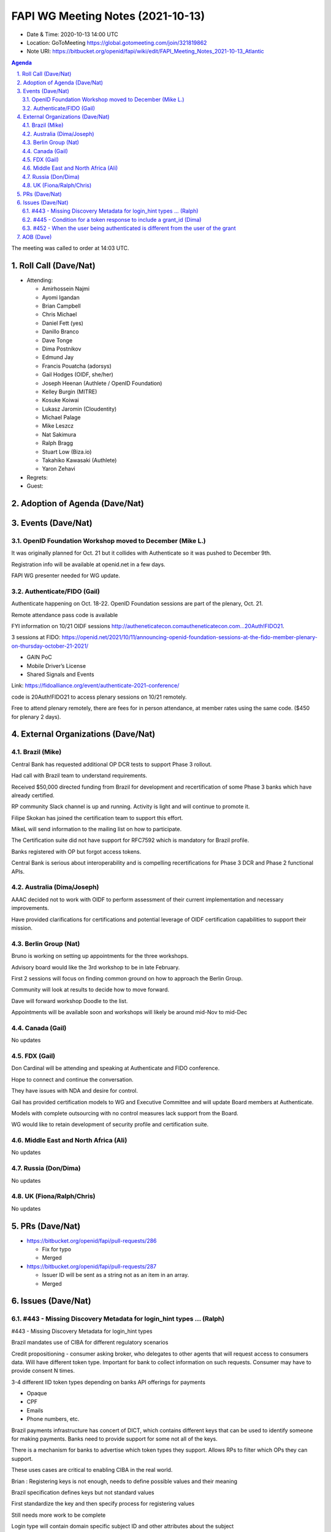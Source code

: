 ============================================
FAPI WG Meeting Notes (2021-10-13) 
============================================
* Date & Time: 2020-10-13 14:00 UTC
* Location: GoToMeeting https://global.gotomeeting.com/join/321819862
* Note URI: https://bitbucket.org/openid/fapi/wiki/edit/FAPI_Meeting_Notes_2021-10-13_Atlantic

.. sectnum:: 
   :suffix: .

.. contents:: Agenda

The meeting was called to order at 14:03 UTC. 

Roll Call (Dave/Nat)
======================
* Attending: 

  * Amirhossein Najmi
  * Ayomi Igandan
  * Brian Campbell
  * Chris Michael
  * Daniel Fett (yes)
  * Danillo Branco
  * Dave Tonge
  * Dima Postnikov
  * Edmund Jay
  * Francis Pouatcha (adorsys)
  * Gail Hodges (OIDF, she/her)
  * Joseph Heenan (Authlete / OpenID Foundation)
  * Kelley Burgin (MITRE)
  * Kosuke Koiwai
  * Lukasz Jaromin (Cloudentity)
  * Michael Palage
  * Mike Leszcz
  * Nat Sakimura
  * Ralph Bragg
  * Stuart Low (Biza.io)
  * Takahiko Kawasaki (Authlete)
  * Yaron Zehavi
  
* Regrets:
* Guest: 

Adoption of Agenda (Dave/Nat)
================================


Events (Dave/Nat)
======================
OpenID Foundation Workshop moved to December (Mike L.)
---------------------------------------------------------
It was originally planned for Oct. 21 but it collides with Authenticate so it was pushed to December 9th. 

Registration info will be available at openid.net in a few days. 

FAPI WG presenter needed for WG update.

Authenticate/FIDO (Gail)
---------------------------
Authenticate happening on Oct. 18-22. OpenID Foundation sessions are part of the plenary, Oct. 21. 

Remote attendance pass code is available 

FYI information on 10/21 OIDF sessions http://autheneticatecon.comautheneticatecon.com...20Auth!FIDO21.

3 sessions at FIDO: https://openid.net/2021/10/11/announcing-openid-foundation-sessions-at-the-fido-member-plenary-on-thursday-october-21-2021/

* GAIN PoC
* Mobile Driver’s License
* Shared Signals and Events

Link: https://fidoalliance.org/event/authenticate-2021-conference/

code is 20Auth!FIDO21 to access plenary sessions on 10/21 remotely.

Free to attend plenary remotely, there are fees for in person attendance, at member rates using the same code. ($450 for plenary 2 days).


External Organizations (Dave/Nat)
===================================

Brazil (Mike)
---------------------------
Central Bank has requested additional OP DCR tests to support Phase 3 rollout.

Had call with Brazil team to understand requirements.

Received $50,000 directed funding from Brazil for development and recertification of some Phase 3 banks which have already certified.

RP community Slack channel is up and running. Activity is light and will continue to promote it.

Filipe Skokan has joined the certification team to support this effort.

MikeL will send information to the mailing list on how to participate.

The Certification suite did not have support for RFC7592 which is mandatory for Brazil profile.

Banks registered with OP but forgot access tokens.

Central Bank is serious about interoperability and is compelling recertifications for Phase 3 DCR and Phase 2 functional APIs.



Australia (Dima/Joseph)
------------------------------------
AAAC decided not to work with OIDF to perform assessment of their current implementation and necessary improvements.

Have provided clarifications for certifications and potential  leverage of OIDF certification capabilities to support their mission.


Berlin Group (Nat)
--------------------------------
Bruno is working on setting up appointments for the three workshops.

Advisory board would like the 3rd workshop to be in late February.

First 2 sessions will focus on finding common ground on how to approach the Berlin Group.

Community will look at results to decide how to move forward.

Dave will forward workshop Doodle to the list.

Appointments will be available soon and workshops will likely be around mid-Nov to mid-Dec



Canada (Gail)
------------------
No updates


FDX (Gail)
------------------
Don Cardinal will be attending and speaking at Authenticate and FIDO conference.

Hope to connect and continue the conversation.

They have issues with NDA and desire for control.

Gail has provided certification models to WG and Executive Committee and will update Board members at Authenticate.

Models with complete outsourcing with no control measures lack support from the Board.

WG would like to retain development of security profile and certification suite.



Middle East and North Africa (Ali)
-------------------------------------
No updates


Russia (Don/Dima)
--------------------
No updates


UK (Fiona/Ralph/Chris)
--------------------
No updates

PRs (Dave/Nat)
=================

* https://bitbucket.org/openid/fapi/pull-requests/286

  * Fix for typo
  * Merged

* https://bitbucket.org/openid/fapi/pull-requests/287

  * Issuer ID will be sent as a string not as an item in an array.
  * Merged


Issues (Dave/Nat)
=====================
#443 - Missing Discovery Metadata for login_hint types ... (Ralph)
--------------------------------------------------------------------------------
#443 - Missing Discovery Metadata for login_hint types

Brazil mandates use of CIBA for different regulatory scenarios

Credit propositioning - consumer asking broker, who delegates to other agents that will request access to consumers data. 
Will have different token type. Important for bank to collect information on such requests. Consumer may have to provide consent N times.

3-4 different IID token  types depending on banks API offerings for payments

* Opaque
* CPF
* Emails
* Phone numbers, etc.

Brazil payments infrastructure has concert of DICT, which contains different keys that can be used to identify someone for making payments. Banks need to provide support for some not all of the keys.

There is a mechanism for banks to advertise which token types they support. Allows RPs to filter which OPs they can support.

These uses cases are critical to enabling CIBA in the real world.

Brian : Registering keys is not enough, needs to define possible values and their meaning

Brazil specification defines keys but not standard values

First standardize the key and then specify process for registering values

Still needs more work to be complete

Login type will contain domain specific subject ID and other attributes about the subject

CIBA is mandated for credit propositioning but not payments

This could be applied to other use cases such as UK’s supported Bank permissions 

Is it better to have a better placeholder?

Need description of how it would be used

May used different ways to denote what keys mean to different ecosystems

Making it more generic requires more context and descriptions other than key name

Ralph to make a pull request to the FAPI CIBA spec


#445 - Condition for a token response to include a grant_id (Dima)
--------------------------------------------------------------------------------
#445 - Condition for a token response to include a grant_id

Taka noted that Grant IDs should not be issued to public clients due to security reasons

Stuart commented whether there should be a parameter to  force return of Grant IDs from token endpoint

It might be needed in migration scenarios

Members are asked to review issue and provide feedback


#452 - When the user being authenticated is different from the user of the grant
------------------------------------------------------------------------------------------
#452 - When the user being authenticated is different from the user of the grant

Doesn’t have an error behavior defined

Joseph gave example of user authorizing an app to use a business account to access the business’s account data and needing 
to reauthorize when the connection expires but the original authorizing user is not available.

The use cases might be more complicated

One option is to not mention this scenario and let providers decide

Rather than define something that is limiting 

Feedback is requested


AOB (Dave)
=================

The call adjourned at 15:00 UTC